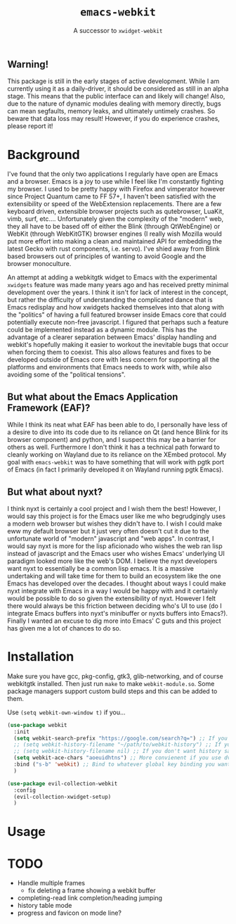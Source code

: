 #+TITLE: ~emacs-webkit~
#+SUBTITLE: A successor to ~xwidget-webkit~

** Warning!

This package is still in the early stages of active development. While I am
currently using it as a daily-driver, it should be considered as still in an
alpha stage. This means that the public interface can and likely will change!
Also, due to the nature of dynamic modules dealing with memory directly, bugs
can mean segfaults, memory leaks, and ultimately untimely crashes. So beware
that data loss may result! However, if you do experience crashes, please report
it!

* Background

I've found that the only two applications I regularly have open are Emacs and a
browser. Emacs is a joy to use while I feel like I'm constantly fighting my
browser. I used to be pretty happy with Firefox and vimperator however since
Project Quantum came to FF 57+, I haven't been satisfied with the extensibility
or speed of the WebExtension replacements. There are a few keyboard driven,
extensible browser projects such as qutebrowser, LuaKit, vimb, surf,
etc.... Unfortunately given the complexity of the "modern" web, they all have to
be based off of either the Blink (through QtWebEngine) or WebKit (through
WebKitGTK) browser engines (I really wish Mozilla would put more effort into
making a clean and maintained API for embedding the latest Gecko with rust
components, i.e. servo). I've shied away from Blink based browsers out of
principles of wanting to avoid Google and the browser monoculture.

An attempt at adding a webkitgtk widget to Emacs with the experimental
~xwidgets~ feature was made many years ago and has received pretty minimal
development over the years. I think it isn't for lack of interest in the
concept, but rather the difficulty of understanding the complicated dance that
is Emacs redisplay and how xwidgets hacked themselves into that along with the
"politics" of having a full featured browser inside Emacs core that could
potentially execute non-free javascript. I figured that perhaps such a feature
could be implemented instead as a dynamic module. This has the advantage of a
clearer separation between Emacs' display handling and webkit's hopefully making
it easier to workout the inevitable bugs that occur when forcing them to
coexist. This also allows features and fixes to be developed outside of Emacs
core with less concern for supporting all the platforms and environments that
Emacs needs to work with, while also avoiding some of the "political tensions".

** But what about the Emacs Application Framework (EAF)?

While I think its neat what EAF has been able to do, I personally have less of a
desire to dive into its code due to its reliance on Qt (and hence Blink for its
browser component) and python, and I suspect this may be a barrier for others as
well. Furthermore I don't think it has a technical path forward to cleanly
working on Wayland due to its reliance on the XEmbed protocol. My goal with
~emacs-webkit~ was to have something that will work with pgtk port of Emacs (in
fact I primarily developed it on Wayland running pgtk Emacs).

** But what about nyxt?

I think nyxt is certainly a cool project and I wish them the best! However, I
would say this project is for the Emacs user like me who begrudgingly uses a
modern web browser but wishes they didn't have to. I wish I could make eww my
default browser but it just very often doesn't cut it due to the unfortunate
world of "modern" javascript and "web apps". In contrast, I would say nyxt is
more for the lisp aficionado who wishes the web ran lisp instead of javascript
and the Emacs user who wishes Emacs' underlying UI paradigm looked more like the
web's DOM. I believe the nyxt developers want nyxt to essentially be a common
lisp emacs. It is a massive undertaking and will take time for them to build an
ecosystem like the one Emacs has developed over the decades. I thought about
ways I could make nyxt integrate with Emacs in a way I would be happy with and
it certainly would be possible to do so given the extensibility of nyxt. However
I felt there would always be this friction between deciding who's UI to use (do
I integrate Emacs buffers into nyxt's minibuffer or nyxts buffers into
Emacs?). Finally I wanted an excuse to dig more into Emacs' C guts and this
project has given me a lot of chances to do so.

* Installation

Make sure you have gcc, pkg-config, gtk3, glib-networking, and of course
webkitgtk installed. Then just run ~make~ to make ~webkit-module.so~. Some
package managers support custom build steps and this can be added to them.

Use ~(setq webkit-own-window t)~ if you...
  
#+begin_src emacs-lisp
(use-package webkit
  :init
  (setq webkit-search-prefix "https://google.com/search?q=") ;; If you don't care so much about privacy
  ;; (setq webkit-history-filename "~/path/to/webkit-history") ;; If you want history saved in a different place
  ;; (setq webkit-history-filename nil) ;; If you don't want history saved to file (will stay in memory)
  (setq webkit-ace-chars "aoeuidhtns") ;; More convienent if you use dvorak
  :bind ("s-b" 'webkit) ;; Bind to whatever global key binding you want if you want
  )
#+end_src


#+begin_src emacs-lisp
(use-package evil-collection-webkit
  :config
  (evil-collection-xwidget-setup)
  )
#+end_src

* Usage

* TODO
- Handle multiple frames
  - fix deleting a frame showing a webkit buffer
- completing-read link completion/heading jumping
- history table mode
- progress and favicon on mode line?

